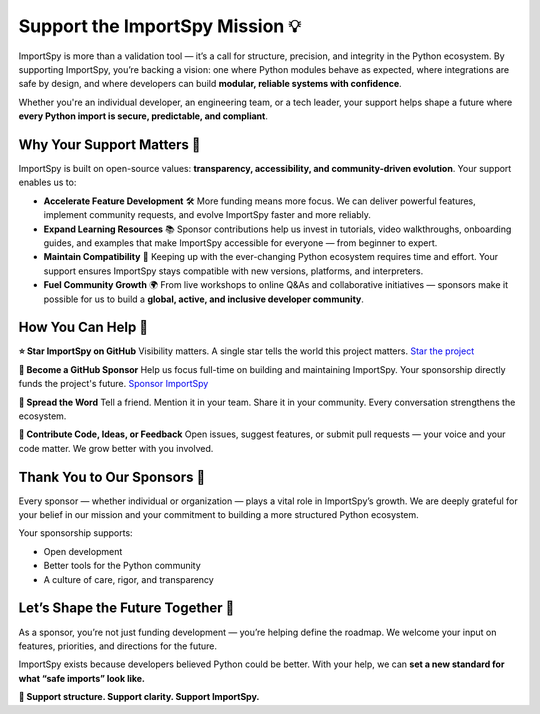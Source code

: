 Support the ImportSpy Mission 💡
=================================

ImportSpy is more than a validation tool — it’s a call for structure, precision, and integrity in the Python ecosystem.  
By supporting ImportSpy, you’re backing a vision: one where Python modules behave as expected, where integrations are safe by design, and where developers can build **modular, reliable systems with confidence**.

Whether you're an individual developer, an engineering team, or a tech leader, your support helps shape a future where **every Python import is secure, predictable, and compliant**.

Why Your Support Matters 🚀
----------------------------

ImportSpy is built on open-source values: **transparency, accessibility, and community-driven evolution**.  
Your support enables us to:

- **Accelerate Feature Development** 🛠️  
  More funding means more focus. We can deliver powerful features, implement community requests, and evolve ImportSpy faster and more reliably.

- **Expand Learning Resources** 📚  
  Sponsor contributions help us invest in tutorials, video walkthroughs, onboarding guides, and examples that make ImportSpy accessible for everyone — from beginner to expert.

- **Maintain Compatibility** 🔄  
  Keeping up with the ever-changing Python ecosystem requires time and effort. Your support ensures ImportSpy stays compatible with new versions, platforms, and interpreters.

- **Fuel Community Growth** 🌍  
  From live workshops to online Q&As and collaborative initiatives — sponsors make it possible for us to build a **global, active, and inclusive developer community**.

How You Can Help 💖
--------------------

**⭐ Star ImportSpy on GitHub**  
Visibility matters. A single star tells the world this project matters.  
`Star the project <https://github.com/atellaluca/ImportSpy>`_

**💝 Become a GitHub Sponsor**  
Help us focus full-time on building and maintaining ImportSpy.  
Your sponsorship directly funds the project's future.  
`Sponsor ImportSpy <https://github.com/sponsors/atellaluca>`_

**📢 Spread the Word**  
Tell a friend. Mention it in your team. Share it in your community.  
Every conversation strengthens the ecosystem.

**🔧 Contribute Code, Ideas, or Feedback**  
Open issues, suggest features, or submit pull requests — your voice and your code matter.  
We grow better with you involved.

Thank You to Our Sponsors 💙
-----------------------------

Every sponsor — whether individual or organization — plays a vital role in ImportSpy’s growth.  
We are deeply grateful for your belief in our mission and your commitment to building a more structured Python ecosystem.

Your sponsorship supports:

- Open development  
- Better tools for the Python community  
- A culture of care, rigor, and transparency  

Let’s Shape the Future Together 🔭
-----------------------------------

As a sponsor, you’re not just funding development — you’re helping define the roadmap.  
We welcome your input on features, priorities, and directions for the future.

ImportSpy exists because developers believed Python could be better.  
With your help, we can **set a new standard for what “safe imports” look like.**

**🔹 Support structure. Support clarity. Support ImportSpy.**
